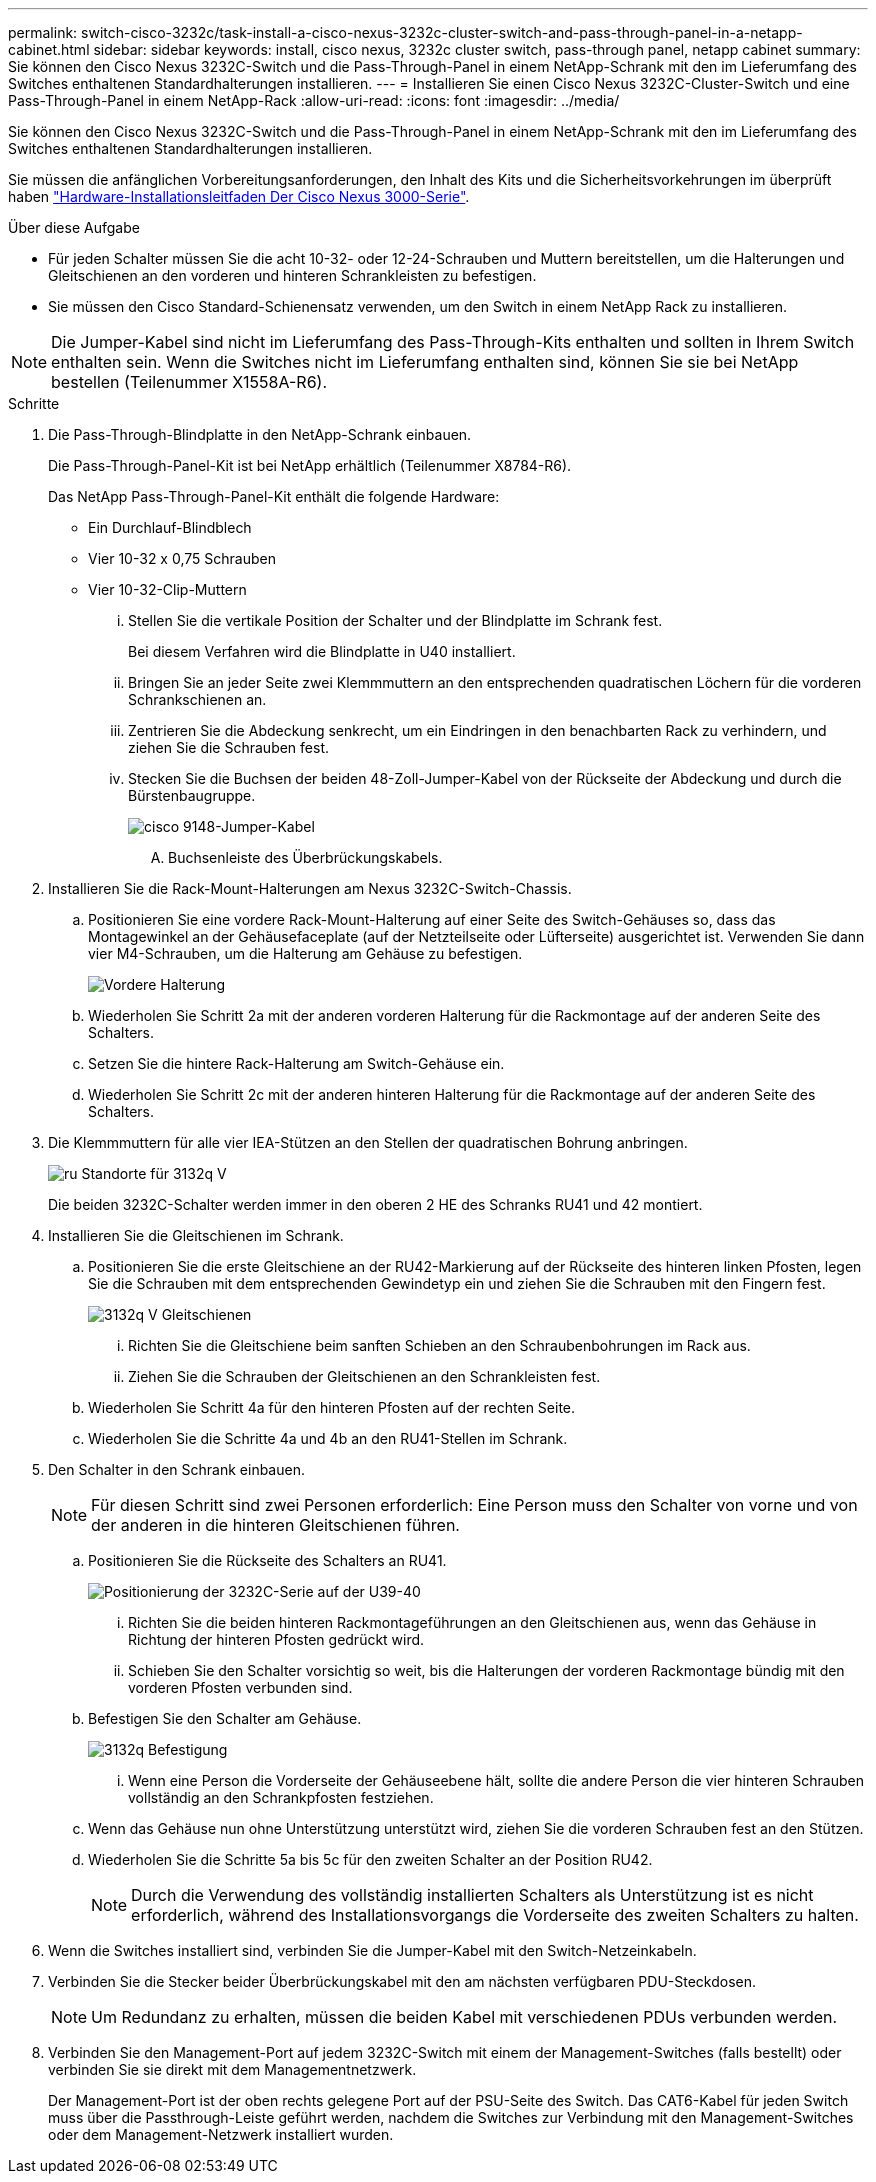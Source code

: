 ---
permalink: switch-cisco-3232c/task-install-a-cisco-nexus-3232c-cluster-switch-and-pass-through-panel-in-a-netapp-cabinet.html 
sidebar: sidebar 
keywords: install, cisco nexus, 3232c cluster switch, pass-through panel, netapp cabinet 
summary: Sie können den Cisco Nexus 3232C-Switch und die Pass-Through-Panel in einem NetApp-Schrank mit den im Lieferumfang des Switches enthaltenen Standardhalterungen installieren. 
---
= Installieren Sie einen Cisco Nexus 3232C-Cluster-Switch und eine Pass-Through-Panel in einem NetApp-Rack
:allow-uri-read: 
:icons: font
:imagesdir: ../media/


[role="lead"]
Sie können den Cisco Nexus 3232C-Switch und die Pass-Through-Panel in einem NetApp-Schrank mit den im Lieferumfang des Switches enthaltenen Standardhalterungen installieren.

Sie müssen die anfänglichen Vorbereitungsanforderungen, den Inhalt des Kits und die Sicherheitsvorkehrungen im überprüft haben link:http://www.cisco.com/c/en/us/td/docs/switches/datacenter/nexus3000/hw/installation/guide/b_n3000_hardware_install_guide.html["Hardware-Installationsleitfaden Der Cisco Nexus 3000-Serie"^].

.Über diese Aufgabe
* Für jeden Schalter müssen Sie die acht 10-32- oder 12-24-Schrauben und Muttern bereitstellen, um die Halterungen und Gleitschienen an den vorderen und hinteren Schrankleisten zu befestigen.
* Sie müssen den Cisco Standard-Schienensatz verwenden, um den Switch in einem NetApp Rack zu installieren.


[NOTE]
====
Die Jumper-Kabel sind nicht im Lieferumfang des Pass-Through-Kits enthalten und sollten in Ihrem Switch enthalten sein. Wenn die Switches nicht im Lieferumfang enthalten sind, können Sie sie bei NetApp bestellen (Teilenummer X1558A-R6).

====
.Schritte
. Die Pass-Through-Blindplatte in den NetApp-Schrank einbauen.
+
Die Pass-Through-Panel-Kit ist bei NetApp erhältlich (Teilenummer X8784-R6).

+
Das NetApp Pass-Through-Panel-Kit enthält die folgende Hardware:

+
** Ein Durchlauf-Blindblech
** Vier 10-32 x 0,75 Schrauben
** Vier 10-32-Clip-Muttern
+
... Stellen Sie die vertikale Position der Schalter und der Blindplatte im Schrank fest.
+
Bei diesem Verfahren wird die Blindplatte in U40 installiert.

... Bringen Sie an jeder Seite zwei Klemmmuttern an den entsprechenden quadratischen Löchern für die vorderen Schrankschienen an.
... Zentrieren Sie die Abdeckung senkrecht, um ein Eindringen in den benachbarten Rack zu verhindern, und ziehen Sie die Schrauben fest.
... Stecken Sie die Buchsen der beiden 48-Zoll-Jumper-Kabel von der Rückseite der Abdeckung und durch die Bürstenbaugruppe.
+
image::../media/cisco_9148_jumper_cords.gif[cisco 9148-Jumper-Kabel]

+
.... Buchsenleiste des Überbrückungskabels.






. Installieren Sie die Rack-Mount-Halterungen am Nexus 3232C-Switch-Chassis.
+
.. Positionieren Sie eine vordere Rack-Mount-Halterung auf einer Seite des Switch-Gehäuses so, dass das Montagewinkel an der Gehäusefaceplate (auf der Netzteilseite oder Lüfterseite) ausgerichtet ist. Verwenden Sie dann vier M4-Schrauben, um die Halterung am Gehäuse zu befestigen.
+
image::../media/3132q_front_bracket.gif[Vordere Halterung]

.. Wiederholen Sie Schritt 2a mit der anderen vorderen Halterung für die Rackmontage auf der anderen Seite des Schalters.
.. Setzen Sie die hintere Rack-Halterung am Switch-Gehäuse ein.
.. Wiederholen Sie Schritt 2c mit der anderen hinteren Halterung für die Rackmontage auf der anderen Seite des Schalters.


. Die Klemmmuttern für alle vier IEA-Stützen an den Stellen der quadratischen Bohrung anbringen.
+
image::../media/ru_locations_for_3132q_v.gif[ru Standorte für 3132q V]

+
Die beiden 3232C-Schalter werden immer in den oberen 2 HE des Schranks RU41 und 42 montiert.

. Installieren Sie die Gleitschienen im Schrank.
+
.. Positionieren Sie die erste Gleitschiene an der RU42-Markierung auf der Rückseite des hinteren linken Pfosten, legen Sie die Schrauben mit dem entsprechenden Gewindetyp ein und ziehen Sie die Schrauben mit den Fingern fest.
+
image::../media/3132q_v_slider_rails.gif[3132q V Gleitschienen]

+
... Richten Sie die Gleitschiene beim sanften Schieben an den Schraubenbohrungen im Rack aus.
... Ziehen Sie die Schrauben der Gleitschienen an den Schrankleisten fest.


.. Wiederholen Sie Schritt 4a für den hinteren Pfosten auf der rechten Seite.
.. Wiederholen Sie die Schritte 4a und 4b an den RU41-Stellen im Schrank.


. Den Schalter in den Schrank einbauen.
+
[NOTE]
====
Für diesen Schritt sind zwei Personen erforderlich: Eine Person muss den Schalter von vorne und von der anderen in die hinteren Gleitschienen führen.

====
+
.. Positionieren Sie die Rückseite des Schalters an RU41.
+
image::../media/3132q_v_positioning.gif[Positionierung der 3232C-Serie auf der U39-40]

+
... Richten Sie die beiden hinteren Rackmontageführungen an den Gleitschienen aus, wenn das Gehäuse in Richtung der hinteren Pfosten gedrückt wird.
... Schieben Sie den Schalter vorsichtig so weit, bis die Halterungen der vorderen Rackmontage bündig mit den vorderen Pfosten verbunden sind.


.. Befestigen Sie den Schalter am Gehäuse.
+
image::../media/3132q_attaching.gif[3132q Befestigung]

+
... Wenn eine Person die Vorderseite der Gehäuseebene hält, sollte die andere Person die vier hinteren Schrauben vollständig an den Schrankpfosten festziehen.


.. Wenn das Gehäuse nun ohne Unterstützung unterstützt wird, ziehen Sie die vorderen Schrauben fest an den Stützen.
.. Wiederholen Sie die Schritte 5a bis 5c für den zweiten Schalter an der Position RU42.
+
[NOTE]
====
Durch die Verwendung des vollständig installierten Schalters als Unterstützung ist es nicht erforderlich, während des Installationsvorgangs die Vorderseite des zweiten Schalters zu halten.

====


. Wenn die Switches installiert sind, verbinden Sie die Jumper-Kabel mit den Switch-Netzeinkabeln.
. Verbinden Sie die Stecker beider Überbrückungskabel mit den am nächsten verfügbaren PDU-Steckdosen.
+
[NOTE]
====
Um Redundanz zu erhalten, müssen die beiden Kabel mit verschiedenen PDUs verbunden werden.

====
. Verbinden Sie den Management-Port auf jedem 3232C-Switch mit einem der Management-Switches (falls bestellt) oder verbinden Sie sie direkt mit dem Managementnetzwerk.
+
Der Management-Port ist der oben rechts gelegene Port auf der PSU-Seite des Switch. Das CAT6-Kabel für jeden Switch muss über die Passthrough-Leiste geführt werden, nachdem die Switches zur Verbindung mit den Management-Switches oder dem Management-Netzwerk installiert wurden.


